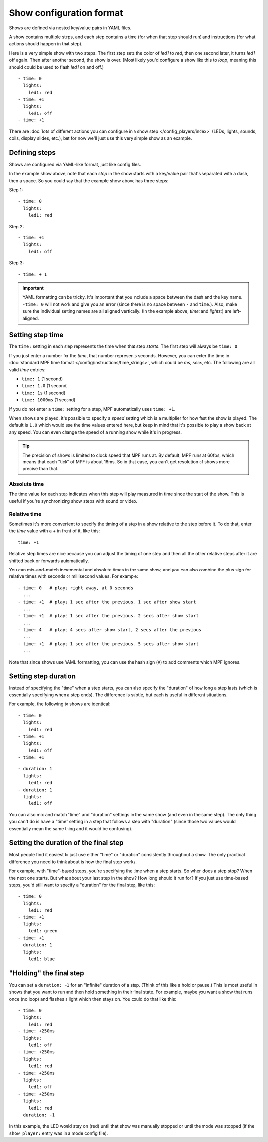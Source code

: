 Show configuration format
=========================
Shows are defined via nested key/value pairs in YAML files.

A show contains multiple steps, and each step contains a time (for when that step should run) and instructions (for
what actions should happen in that step).

Here is a very simple show with two steps. The first step sets the color of
*led1* to *red*, then one second later, it turns *led1* off again. Then after
another second, the show is over. (Most likely you'd configure a show like this
to *loop*, meaning this should could be used to flash *led1* on and off.)

::

   - time: 0
     lights:
       led1: red
   - time: +1
     lights:
       led1: off
   - time: +1

There are :doc:`lots of different actions you can configure in a show step </config_players/index>` (LEDs, lights,
sounds, coils, display slides, etc.), but for now we'll just use this very simple show as an example.

Defining steps
--------------
Shows are configured via YAML-like format, just like config files.

In the example show above, note that each *step* in the show starts with a key/value pair that's separated with a
dash, then a space. So you could say that the example show above has three steps:

Step 1:

::

   - time: 0
     lights:
       led1: red

Step 2:

::

   - time: +1
     lights:
       led1: off

Step 3:

::

   - time: + 1

.. important:: YAML formatting can be tricky. It's important that you include a
   space between the dash and the key name. ``-time: 0`` will not work and give
   you an error (since there is no space between ``-`` and ``time``.). Also,
   make sure the individual setting names are all aligned vertically.
   (In the example above, *time:* and *lights:*) are left-aligned.

Setting step time
-----------------
The ``time:`` setting in each step represents the time when that step *starts*. The first
step will always be ``time: 0``

If you just enter a number for the *time*, that number represents seconds.
However, you can enter the time in :doc:`standard MPF time format </config/instructions/time_strings>`,
which could be *ms*, *secs*, etc. The following are all valid *time* entries:

* ``time: 1`` (1 second)
* ``time: 1.0`` (1 second)
* ``time: 1s`` (1 second)
* ``time: 1000ms`` (1 second)

If you do not enter a ``time:`` setting for a step, MPF automatically uses ``time: +1``.

When shows are played, it's possible to specify a *speed* setting which is a
multiplier for how fast the show is played. The default is ``1.0`` which would
use the time values entered here, but keep in mind that it's possible to play a
show back at any speed. You can even change the speed of a running show while it's
in progress.

.. tip:: The precision of shows is limited to clock speed that MPF runs at. By
   default, MPF runs at 60fps, which means that each "tick" of MPF is about
   16ms. So in that case, you can't get resolution of shows more precise than
   that.

Absolute time
~~~~~~~~~~~~~
The time value for each step indicates when this step will play measured in
time since the start of the show. This is useful if you're synchronizing show
steps with sound or video.

Relative time
~~~~~~~~~~~~~
Sometimes it's more convenient to specify the timing of a step in a show
relative to the step before it. To do that, enter the *time* value with a + in
front of it, like this:

::

   time: +1

Relative step times are nice because you can adjust the timing of one step and
then all the other relative steps after it are shifted back or forwards
automatically.

You can mix-and-match incremental and absolute times in the same show,
and you can also combine the plus sign for relative times with seconds or
millisecond values. For example:

::

  - time: 0   # plays right away, at 0 seconds
    ...
  - time: +1  # plays 1 sec after the previous, 1 sec after show start
    ...
  - time: +1  # plays 1 sec after the previous, 2 secs after show start
    ...
  - time: 4   # plays 4 secs after show start, 2 secs after the previous
    ...
  - time: +1  # plays 1 sec after the previous, 5 secs after show start
    ...

Note that since shows use YAML formatting, you can use the hash sign (``#``) to
add comments which MPF ignores.

Setting step duration
---------------------

Instead of specifying the "time" when a step starts, you can also specify the "duration" of how long a step lasts (which
is essentially specifying when a step ends). The difference is subtle, but each is useful in different situations.

For example, the following to shows are identical:

::

   - time: 0
     lights:
       led1: red
   - time: +1
     lights:
       led1: off
   - time: +1

::

   - duration: 1
     lights:
       led1: red
   - duration: 1
     lights:
       led1: off

You can also mix and match "time" and "duration" settings in the same show (and even in the same step). The only thing
you can't do is have a "time" setting in a step that follows a step with "duration" (since those two values would
essentially mean the same thing and it would be confusing).

Setting the duration of the final step
--------------------------------------
Most people find it easiest to just use either "time" or "duration" consistently throughout a show. The only practical
difference you need to think about is how the final step works.

For example, with "time"-based steps, you're specifying the time when a step starts. So when does a step stop? When the
next one starts. But what about your last step in the show? How long should it run for? If you just use time-based
steps, you'd still want to specify a "duration" for the final step, like this:

::

   - time: 0
     lights:
       led1: red
   - time: +1
     lights:
       led1: green
   - time: +1
     duration: 1
     lights:
       led1: blue

"Holding" the final step
------------------------

You can set a ``duration: -1`` for an "infinite" duration of a step. (Think of this like a hold or pause.) This is most
useful in shows that you want to run and then hold something in their final state. For example, maybe you want a show
that runs once (no loop) and flashes a light which then stays on. You could do that like this:

::

   - time: 0
     lights:
       led1: red
   - time: +250ms
     lights:
       led1: off
   - time: +250ms
     lights:
       led1: red
   - time: +250ms
     lights:
       led1: off
   - time: +250ms
     lights:
       led1: red
     duration: -1

In this example, the LED would stay on (red) until that show was manually stopped or until the mode was stopped (if the
``show_player:`` entry was in a mode config file).
